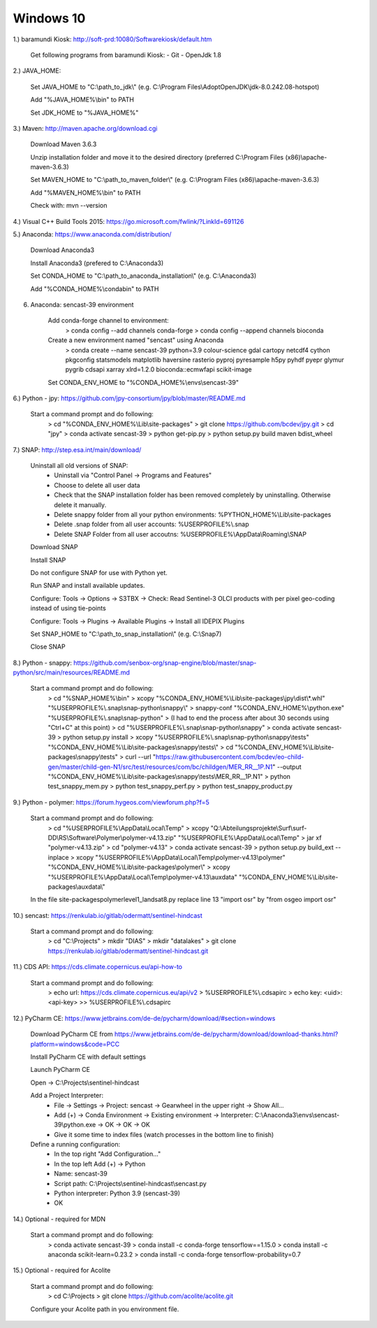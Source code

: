 .. _windows10install:

------------------------------------------------------------------------------------------
Windows 10
------------------------------------------------------------------------------------------

1.) baramundi Kiosk: http://soft-prd:10080/Softwarekiosk/default.htm

	Get following programs from baramundi Kiosk:
	- Git
	- OpenJdk 1.8


2.) JAVA_HOME:

	Set JAVA_HOME to "C:\\path_to_jdk\\" (e.g. C:\\Program Files\\AdoptOpenJDK\\jdk-8.0.242.08-hotspot)

	Add "%JAVA_HOME%\\bin" to PATH

	Set JDK_HOME to "%JAVA_HOME%"


3.) Maven: http://maven.apache.org/download.cgi

	Download Maven 3.6.3

	Unzip installation folder and move it to the desired directory (preferred C:\\Program Files (x86)\\apache-maven-3.6.3)

	Set MAVEN_HOME to "C:\\path_to_maven_folder\\" (e.g. C:\\Program Files (x86)\\apache-maven-3.6.3)

	Add "%MAVEN_HOME%\\bin" to PATH

	Check with: mvn --version


4.) Visual C++ Build Tools 2015: https://go.microsoft.com/fwlink/?LinkId=691126


5.) Anaconda: https://www.anaconda.com/distribution/

	Download Anaconda3

	Install Anaconda3 (prefered to C:\\Anaconda3)

	Set CONDA_HOME to "C:\\path_to_anaconda_installation\\" (e.g. C:\\Anaconda3)

	Add "%CONDA_HOME%\\condabin" to PATH


6. Anaconda: sencast-39 environment

	Add conda-forge channel to environment:
		> conda config --add channels conda-forge
		> conda config --append channels bioconda

	Create a new environment named "sencast" using Anaconda
		> conda create --name sencast-39 python=3.9 colour-science gdal cartopy netcdf4 cython pkgconfig statsmodels matplotlib haversine rasterio pyproj pyresample h5py pyhdf pyepr glymur pygrib cdsapi xarray xlrd=1.2.0 bioconda::ecmwfapi scikit-image

	Set CONDA_ENV_HOME to "%CONDA_HOME%\\envs\\sencast-39"


6.) Python - jpy: https://github.com/jpy-consortium/jpy/blob/master/README.md

	Start a command prompt and do following:
		> cd "%CONDA_ENV_HOME%\\Lib\\site-packages"
		> git clone https://github.com/bcdev/jpy.git
		> cd "jpy"
		> conda activate sencast-39
		> python get-pip.py
		> python setup.py build maven bdist_wheel


7.) SNAP: http://step.esa.int/main/download/

	Uninstall all old versions of SNAP:
		- Uninstall via "Control Panel -> Programs and Features"
		- Choose to delete all user data
		- Check that the SNAP installation folder has been removed completely by uninstalling. Otherwise delete it manually.
		- Delete snappy folder from all your python environments: %PYTHON_HOME%\\Lib\\site-packages
		- Delete .snap folder from all user accounts: %USERPROFILE%\\.snap
		- Delete SNAP Folder from all user accoutns: %USERPROFILE%\\AppData\\Roaming\\SNAP

	Download SNAP

	Install SNAP

	Do not configure SNAP for use with Python yet.

	Run SNAP and install available updates.

	Configure: Tools -> Options -> S3TBX -> Check: Read Sentinel-3 OLCI products with per pixel geo-coding instead of using tie-points

	Configure: Tools -> Plugins -> Available Plugins -> Install all IDEPIX Plugins

	Set SNAP_HOME to "C:\\path_to_snap_installation\\" (e.g. C:\\Snap7)

	Close SNAP


8.) Python - snappy: https://github.com/senbox-org/snap-engine/blob/master/snap-python/src/main/resources/README.md

	Start a command prompt and do following:
		> cd "%SNAP_HOME%\\bin"
		> xcopy "%CONDA_ENV_HOME%\\Lib\\site-packages\\jpy\\dist\\*.whl" "%USERPROFILE%\\.snap\\snap-python\\snappy\\"
		> snappy-conf "%CONDA_ENV_HOME%\\python.exe" "%USERPROFILE%\\.snap\\snap-python"
		> (I had to end the process after about 30 seconds using "Ctrl+C" at this point)
		> cd "%USERPROFILE%\\.snap\\snap-python\\snappy"
		> conda activate sencast-39
		> python setup.py install
		> xcopy "%USERPROFILE%\\.snap\\snap-python\\snappy\\tests" "%CONDA_ENV_HOME%\\Lib\\site-packages\\snappy\\tests\\"
		> cd "%CONDA_ENV_HOME%\\Lib\\site-packages\\snappy\\tests"
		> curl --url "https://raw.githubusercontent.com/bcdev/eo-child-gen/master/child-gen-N1/src/test/resources/com/bc/childgen/MER_RR__1P.N1" --output "%CONDA_ENV_HOME%\\Lib\\site-packages\\snappy\\tests\\MER_RR__1P.N1"
		> python test_snappy_mem.py
		> python test_snappy_perf.py
		> python test_snappy_product.py


9.) Python - polymer: https://forum.hygeos.com/viewforum.php?f=5

	Start a command prompt and do following:
		> cd "%USERPROFILE%\\AppData\\Local\\Temp"
		> xcopy "Q:\\Abteilungsprojekte\\Surf\\surf-DD\\RS\\Software\\Polymer\\polymer-v4.13.zip" "%USERPROFILE%\\AppData\\Local\\Temp"
		> jar xf "polymer-v4.13.zip"
		> cd "polymer-v4.13"
		> conda activate sencast-39
		> python setup.py build_ext --inplace
		> xcopy "%USERPROFILE%\\AppData\\Local\\Temp\\polymer-v4.13\\polymer" "%CONDA_ENV_HOME%\\Lib\\site-packages\\polymer\\"
		> xcopy "%USERPROFILE%\\AppData\\Local\\Temp\\polymer-v4.13\\auxdata" "%CONDA_ENV_HOME%\\Lib\\site-packages\\auxdata\\"
		
	In the file site-packages\polymer\level1_landsat8.py replace line 13 "import osr" by "from osgeo import osr"


10.) sencast: https://renkulab.io/gitlab/odermatt/sentinel-hindcast

	Start a command prompt and do following:
		> cd "C:\\Projects"
		> mkdir "DIAS"
		> mkdir "datalakes"
		> git clone https://renkulab.io/gitlab/odermatt/sentinel-hindcast.git


11.) CDS API: https://cds.climate.copernicus.eu/api-how-to

	Start a command prompt and do following:
		> echo url: https://cds.climate.copernicus.eu/api/v2 > %USERPROFILE%\\.cdsapirc
		> echo key: <uid>:<api-key> >> %USERPROFILE%\\.cdsapirc


12.) PyCharm CE: https://www.jetbrains.com/de-de/pycharm/download/#section=windows

	Download PyCharm CE from https://www.jetbrains.com/de-de/pycharm/download/download-thanks.html?platform=windows&code=PCC

	Install PyCharm CE with default settings

	Launch PyCharm CE

	Open -> C:\\Projects\\sentinel-hindcast

	Add a Project Interpreter:
		- File -> Settings -> Project: sencast -> Gearwheel in the upper right -> Show All...
		- Add (+) -> Conda Environment -> Existing environment -> Interpreter: C:\\Anaconda3\\envs\\sencast-39\\python.exe -> OK -> OK -> OK
		- Give it some time to index files (watch processes in the bottom line to finish)

	Define a running configuration:
		- In the top right "Add Configuration..."
		- In the top left Add (+) -> Python
		- Name: sencast-39
		- Script path: C:\\Projects\\sentinel-hindcast\\sencast.py
		- Python interpreter: Python 3.9 (sencast-39)
		- OK


14.) Optional - required for MDN

	Start a command prompt and do following:
		> conda activate sencast-39
		> conda install -c conda-forge tensorflow==1.15.0
		> conda install -c anaconda scikit-learn=0.23.2
		> conda install -c conda-forge tensorflow-probability=0.7


15.) Optional - required for Acolite

	Start a command prompt and do following:
		> cd C:\\Projects
		> git clone https://github.com/acolite/acolite.git
	
	Configure your Acolite path in you environment file.
